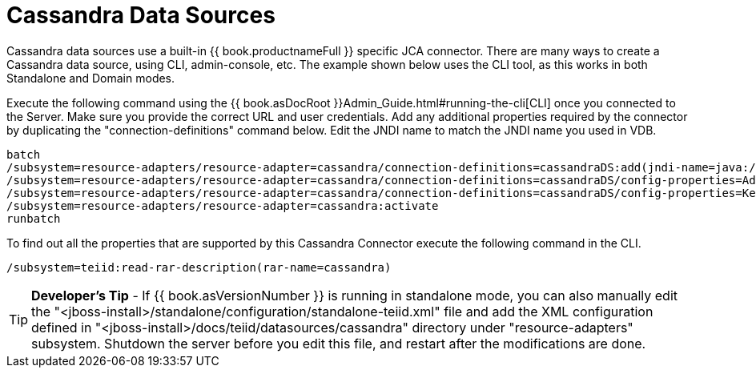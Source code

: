 
= Cassandra Data Sources

Cassandra data sources use a built-in {{ book.productnameFull }} specific JCA connector. There are many ways to create a Cassandra data source, using CLI, admin-console, etc. The example shown below uses the CLI tool, as this works in both Standalone and Domain modes.

Execute the following command using the {{ book.asDocRoot }}Admin_Guide.html#running-the-cli[CLI] once you connected to the Server. Make sure you provide the correct URL and user credentials. Add any additional properties required by the connector by duplicating the "connection-definitions" command below. Edit the JNDI name to match the JNDI name you used in VDB.

[source,java]
----
batch
/subsystem=resource-adapters/resource-adapter=cassandra/connection-definitions=cassandraDS:add(jndi-name=java:/cassandraDS, class-name=org.teiid.resource.adapter.cassandra.CassandraManagedConnectionFactory, enabled=true, use-java-context=true)
/subsystem=resource-adapters/resource-adapter=cassandra/connection-definitions=cassandraDS/config-properties=Address:add(value=127.0.0.1)
/subsystem=resource-adapters/resource-adapter=cassandra/connection-definitions=cassandraDS/config-properties=Keyspace:add(value=my-keyspace)
/subsystem=resource-adapters/resource-adapter=cassandra:activate
runbatch
----

To find out all the properties that are supported by this Cassandra Connector execute the following command in the CLI.

[source,java]
----
/subsystem=teiid:read-rar-description(rar-name=cassandra)
----

TIP: *Developer’s Tip* - If {{ book.asVersionNumber }} is running in standalone mode, you can also manually edit the "<jboss-install>/standalone/configuration/standalone-teiid.xml" file and add the XML configuration defined in "<jboss-install>/docs/teiid/datasources/cassandra" directory under "resource-adapters" subsystem. Shutdown the server before you edit this file, and restart after the modifications are done.

